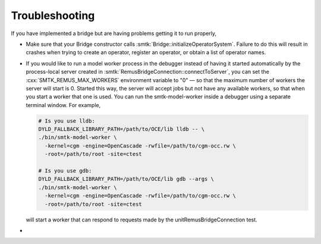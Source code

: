 Troubleshooting
---------------

If you have implemented a bridge but are having problems getting it
to run properly,

* Make sure that your Bridge constructor calls :smtk:`Bridge::initializeOperatorSystem`.
  Failure to do this will result in crashes when trying to
  create an operator, register an operator, or obtain a list of operator names.

* If you would like to run a model worker process in the debugger instead of
  having it started automatically by the process-local server created in
  :smtk:`RemusBridgeConnection::connectToServer`, you can set the
  :cxx:`SMTK_REMUS_MAX_WORKERS` environment variable to "0"
  — so that the maximum number of workers the server will start is 0.
  Started this way, the server will accept jobs but not have any available
  workers, so that when you start a worker that one is used.
  You can run the smtk-model-worker inside a debugger using a separate
  terminal window. For example,

  .. code:: sh

     # Is you use lldb:
     DYLD_FALLBACK_LIBRARY_PATH=/path/to/OCE/lib lldb -- \
     ./bin/smtk-model-worker \
       -kernel=cgm -engine=OpenCascade -rwfile=/path/to/cgm-occ.rw \
       -root=/path/to/root -site=ctest

     # Is you use gdb:
     DYLD_FALLBACK_LIBRARY_PATH=/path/to/OCE/lib gdb --args \
     ./bin/smtk-model-worker \
       -kernel=cgm -engine=OpenCascade -rwfile=/path/to/cgm-occ.rw \
       -root=/path/to/root -site=ctest

  will start a worker that can respond to requests
  made by the unitRemusBridgeConnection test.

*
